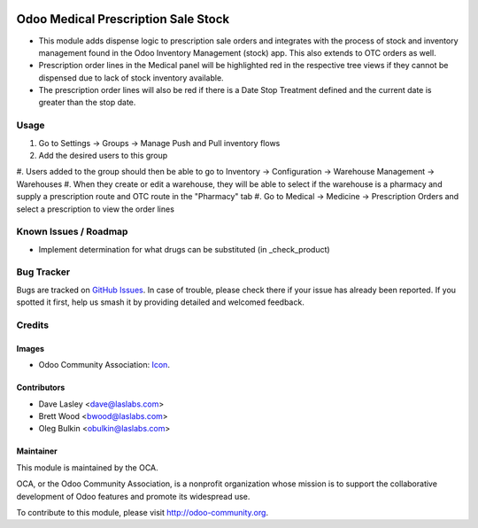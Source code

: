 .. image:: https://img.shields.io/badge/license-LGPL--3-blue.svg
    :alt: License: LGPL-3

====================================
Odoo Medical Prescription Sale Stock
====================================

* This module adds dispense logic to prescription sale orders and integrates with the process of stock and inventory
  management found in the Odoo Inventory Management (stock) app. This also extends to OTC orders as well.

* Prescription order lines in the Medical panel will be highlighted red in the
  respective tree views if they cannot be dispensed due to lack of stock inventory available.

* The prescription order lines will also be red if there is a Date Stop Treatment defined and the current date is
  greater than the stop date.

Usage
=====

#. Go to Settings -> Groups -> Manage Push and Pull inventory flows
#. Add the desired users to this group
#. Users added to the group should then be able to go to Inventory -> Configuration ->
Warehouse Management -> Warehouses
#. When they create or edit a warehouse, they will be able to select if the warehouse
is a pharmacy and supply a prescription route and OTC route in the "Pharmacy" tab
#. Go to Medical -> Medicine -> Prescription Orders and select a prescription
to view the order lines

.. image:: https://odoo-community.org/website/image/ir.attachment/5784_f2813bd/datas
   :alt: Try me on Runbot
   :target: https://runbot.odoo-community.org/runbot/159/10.0

Known Issues / Roadmap
======================

* Implement determination for what drugs can be substituted (in _check_product)

Bug Tracker
===========

Bugs are tracked on `GitHub Issues
<https://github.com/OCA/vertical-medical/issues>`_. In case of trouble, please
check there if your issue has already been reported. If you spotted it first,
help us smash it by providing detailed and welcomed feedback.

Credits
=======

Images
------

* Odoo Community Association: `Icon <https://github.com/OCA/maintainer-tools/blob/master/template/module/static/description/icon.svg>`_.

Contributors
------------

* Dave Lasley <dave@laslabs.com>
* Brett Wood <bwood@laslabs.com>
* Oleg Bulkin <obulkin@laslabs.com>

Maintainer
----------

.. image:: https://odoo-community.org/logo.png
   :alt: Odoo Community Association
   :target: https://odoo-community.org

This module is maintained by the OCA.

OCA, or the Odoo Community Association, is a nonprofit organization whose
mission is to support the collaborative development of Odoo features and
promote its widespread use.

To contribute to this module, please visit http://odoo-community.org.
